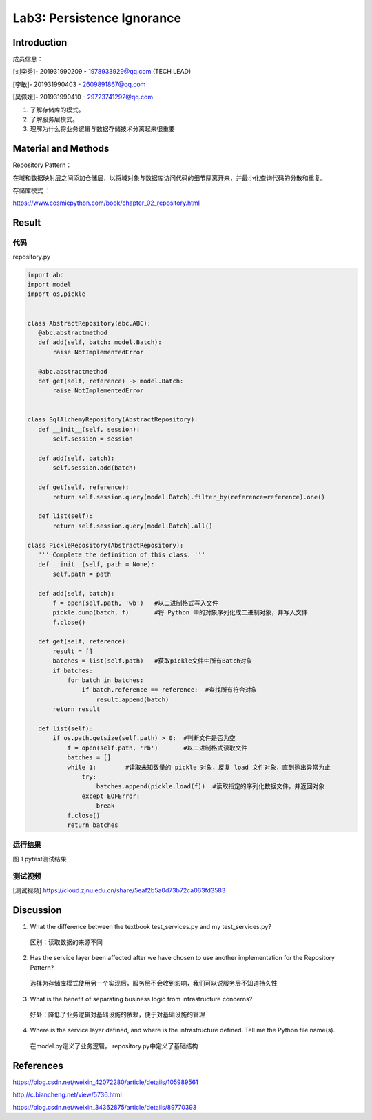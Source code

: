 Lab3:  Persistence Ignorance
=======================================  

Introduction  
--------------------------------------  

成员信息：

[刘奕秀]- 201931990209 - 1978933929@qq.com (TECH LEAD)

[李敏]- 201931990403 - 2609891867@qq.com

[吴佩媛]- 201931990410 - 29723741292@qq.com

1. 了解存储库的模式。  

2. 了解服务层模式。  

3. 理解为什么将业务逻辑与数据存储技术分离起来很重要  

Material and Methods  
-----------------------------------  

Repository Pattern：

在域和数据映射层之间添加仓储层，以将域对象与数据库访问代码的细节隔离开来，并最小化查询代码的分散和重复。

存储库模式 ：

https://www.cosmicpython.com/book/chapter_02_repository.html 

Result  
-----------------------------------------  

代码
~~~~~~~~~~~~~~~~~~~~~~~~

repository.py 

.. code-block:: python

 import abc
 import model
 import os,pickle


 class AbstractRepository(abc.ABC):
    @abc.abstractmethod
    def add(self, batch: model.Batch):
        raise NotImplementedError

    @abc.abstractmethod
    def get(self, reference) -> model.Batch:
        raise NotImplementedError


 class SqlAlchemyRepository(AbstractRepository):  
    def __init__(self, session):
        self.session = session

    def add(self, batch):
        self.session.add(batch)

    def get(self, reference):
        return self.session.query(model.Batch).filter_by(reference=reference).one()

    def list(self):
        return self.session.query(model.Batch).all()

 class PickleRepository(AbstractRepository):
    ''' Complete the definition of this class. '''
    def __init__(self, path = None):
        self.path = path

    def add(self, batch):
        f = open(self.path, 'wb')   #以二进制格式写入文件
        pickle.dump(batch, f)       #将 Python 中的对象序列化成二进制对象，并写入文件
        f.close()

    def get(self, reference):
        result = []
        batches = list(self.path)   #获取pickle文件中所有Batch对象
        if batches:
            for batch in batches:
                if batch.reference == reference:  #查找所有符合对象
                    result.append(batch)     
        return result

    def list(self):
        if os.path.getsize(self.path) > 0:  #判断文件是否为空
            f = open(self.path, 'rb')       #以二进制格式读取文件
            batches = []
            while 1:        #读取未知数量的 pickle 对象，反复 load 文件对象，直到抛出异常为止
                try:
                    batches.append(pickle.load(f))  #读取指定的序列化数据文件，并返回对象
                except EOFError:
                    break
            f.close()
            return batches

运行结果
~~~~~~~~~~~~~~~~~~~~~~~~~~~~~~~~

.. image:: ../media/test.png
   :align: center
   :alt: pytest测试结果
   
图 1 pytest测试结果


测试视频
~~~~~~~~~~~~~~~~~~~~~~~~~~~~~~~

[测试视频]  https://cloud.zjnu.edu.cn/share/5eaf2b5a0d73b72ca063fd3583

Discussion
-----------------------------------
1. What the difference between the textbook test_services.py and my test_services.py?

  区别：读取数据的来源不同 

2. Has the service layer been affected after we have chosen to use another implementation for the Repository Pattern?

  选择为存储库模式使用另一个实现后，服务层不会收到影响，我们可以说服务层不知道持久性
  
3. What is the benefit of separating business logic from infrastructure concerns? 

  好处：降低了业务逻辑对基础设施的依赖，便于对基础设施的管理
 
4. Where is the service layer defined, and where is the infrastructure defined. Tell me the Python file name(s).

  在model.py定义了业务逻辑， repository.py中定义了基础结构

References
-------------------------------------

https://blog.csdn.net/weixin_42072280/article/details/105989561

http://c.biancheng.net/view/5736.html

https://blog.csdn.net/weixin_34362875/article/details/89770393

